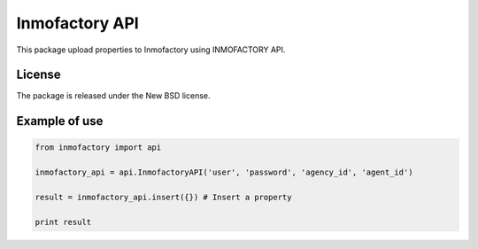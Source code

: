 ===============
Inmofactory API
===============

This package upload properties to Inmofactory using INMOFACTORY API.

License
-------

The package is released under the New BSD license.

Example of use
--------------

.. code-block:: python

    from inmofactory import api

    inmofactory_api = api.InmofactoryAPI('user', 'password', 'agency_id', 'agent_id')

    result = inmofactory_api.insert({}) # Insert a property

    print result
